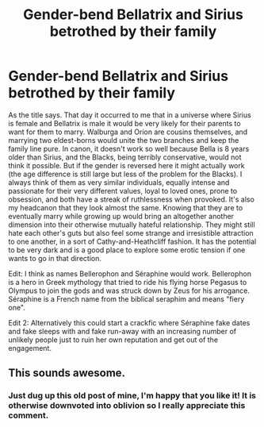 #+TITLE: Gender-bend Bellatrix and Sirius betrothed by their family

* Gender-bend Bellatrix and Sirius betrothed by their family
:PROPERTIES:
:Author: AntheiaKalliste
:Score: 0
:DateUnix: 1587692975.0
:DateShort: 2020-Apr-24
:FlairText: Prompt
:END:
As the title says. That day it occurred to me that in a universe where Sirius is female and Bellatrix is male it would be very likely for their parents to want for them to marry. Walburga and Orion are cousins themselves, and marrying two eldest-borns would unite the two branches and keep the family line pure. In canon, it doesn't work so well because Bella is 8 years older than Sirius, and the Blacks, being terribly conservative, would not think it possible. But if the gender is reversed here it might actually work (the age difference is still large but less of the problem for the Blacks). I always think of them as very similar individuals, equally intense and passionate for their very different values, loyal to loved ones, prone to obsession, and both have a streak of ruthlessness when provoked. It's also my headcanon that they look almost the same. Knowing that they are to eventually marry while growing up would bring an altogether another dimension into their otherwise mutually hateful relationship. They might still hate each other's guts but also feel some strange and irresistible attraction to one another, in a sort of Cathy-and-Heathcliff fashion. It has the potential to be very dark and is a good place to explore some erotic tension if one wants to go in that direction.

Edit: I think as names Bellerophon and Séraphine would work. Bellerophon is a hero in Greek mythology that tried to ride his flying horse Pegasus to Olympus to join the gods and was struck down by Zeus for his arrogance. Séraphine is a French name from the biblical seraphim and means "fiery one".

Edit 2: Alternatively this could start a crackfic where Séraphine fake dates and fake sleeps with and fake run-away with an increasing number of unlikely people just to ruin her own reputation and get out of the engagement.


** This sounds awesome.
:PROPERTIES:
:Author: Darth-Vulpes
:Score: 0
:DateUnix: 1587694583.0
:DateShort: 2020-Apr-24
:END:

*** Just dug up this old post of mine, I'm happy that you like it! It is otherwise downvoted into oblivion so I really appreciate this comment.
:PROPERTIES:
:Author: AntheiaKalliste
:Score: 1
:DateUnix: 1591606301.0
:DateShort: 2020-Jun-08
:END:
